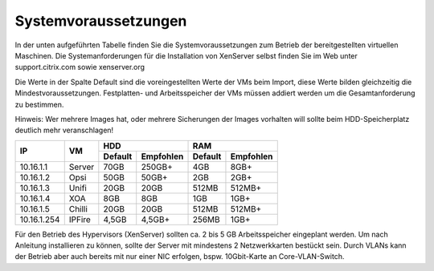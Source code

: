 Systemvoraussetzungen
=====================

In der unten aufgeführten Tabelle finden Sie die Systemvoraussetzungen
zum Betrieb der bereitgestellten virtuellen Maschinen. Die
Systemanforderungen für die Installation von XenServer selbst finden Sie
im Web unter support.citrix.com sowie xenserver.org

Die Werte in der Spalte Default sind die voreingestellten Werte der VMs
beim Import, diese Werte bilden gleichzeitig die Mindestvoraussetzungen.
Festplatten- und Arbeitsspeicher der VMs müssen addiert werden um die
Gesamtanforderung zu bestimmen.

Hinweis: 
Wer mehrere Images hat, oder mehrere Sicherungen der Images vorhalten will 
sollte beim HDD-Speicherplatz deutlich mehr veranschlagen!

+---------------+----------+-----------------------+-----------------------+---------+----------+
| **IP**        | **VM**   | **HDD**                                       |**RAM**             |
|               |          +-----------------------+-----------------------+---------+----------+
|               |          | Default               |Empfohlen              |Default  |Empfohlen |
+===============+==========+=======================+=======================+=========+==========+
| 10.16.1.1     | Server   | 70GB                  | 250GB+                | 4GB     | 8GB+     |
+---------------+----------+-----------------------+-----------------------+---------+----------+
| 10.16.1.2     | Opsi     | 50GB                  | 50GB+                 | 2GB     | 2GB+     |
+---------------+----------+-----------------------+-----------------------+---------+----------+
| 10.16.1.3     | Unifi    | 20GB                  | 20GB                  | 512MB   | 512MB+   |
+---------------+----------+-----------------------+-----------------------+---------+----------+
| 10.16.1.4     | XOA      | 8GB                   | 8GB                   | 1GB     | 1GB+     |
+---------------+----------+-----------------------+-----------------------+---------+----------+
| 10.16.1.5     | Chilli   | 20GB                  | 20GB                  | 512MB   | 512MB+   |
+---------------+----------+-----------------------+-----------------------+---------+----------+
| 10.16.1.254   | IPFire   | 4,5GB                 | 4,5GB+                | 256MB   | 1GB+     |
+---------------+----------+-----------------------+-----------------------+---------+----------+

Für den Betrieb des Hypervisors (XenServer) sollten ca. 2 bis 5 GB
Arbeitsspeicher eingeplant werden. Um nach Anleitung installieren zu
können, sollte der Server mit mindestens 2 Netzwerkkarten bestückt sein.
Durch VLANs kann der Betrieb aber auch bereits mit nur einer NIC
erfolgen, bspw. 10Gbit-Karte an Core-VLAN-Switch.

